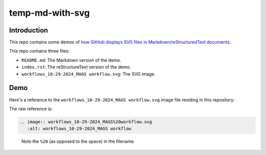 temp-md-with-svg
================

Introduction
------------

This repo contains some demos of `how GitHub displays SVG files in Markdown/reStructuredText documents`_.

.. _how GitHub displays SVG files in Markdown/reStructuredText documents: https://github.blog/changelog/2022-01-21-allow-to-upload-svg-files-to-markdown

This repo contains three files:

- ``README.md``: The Markdown version of the demo.
- ``index.rst``: The reStructureText version of the demo.
- ``workflows_10-29-2024_MAGS workflow.svg``: The SVG image.

Demo
----

Here's a reference to the ``workflows_10-29-2024_MAGS workflow.svg`` image file residing in this repository:

.. image:: workflows_10-29-2024_MAGS%20workflow.svg
   :alt: workflows_10-29-2024_MAGS workflow

The raw reference is:

.. code-block:: RST

   .. image:: workflows_10-29-2024_MAGS%20workflow.svg
      :alt: workflows_10-29-2024_MAGS workflow

..

   Note the ``%20`` (as opposed to the space) in the filename.
